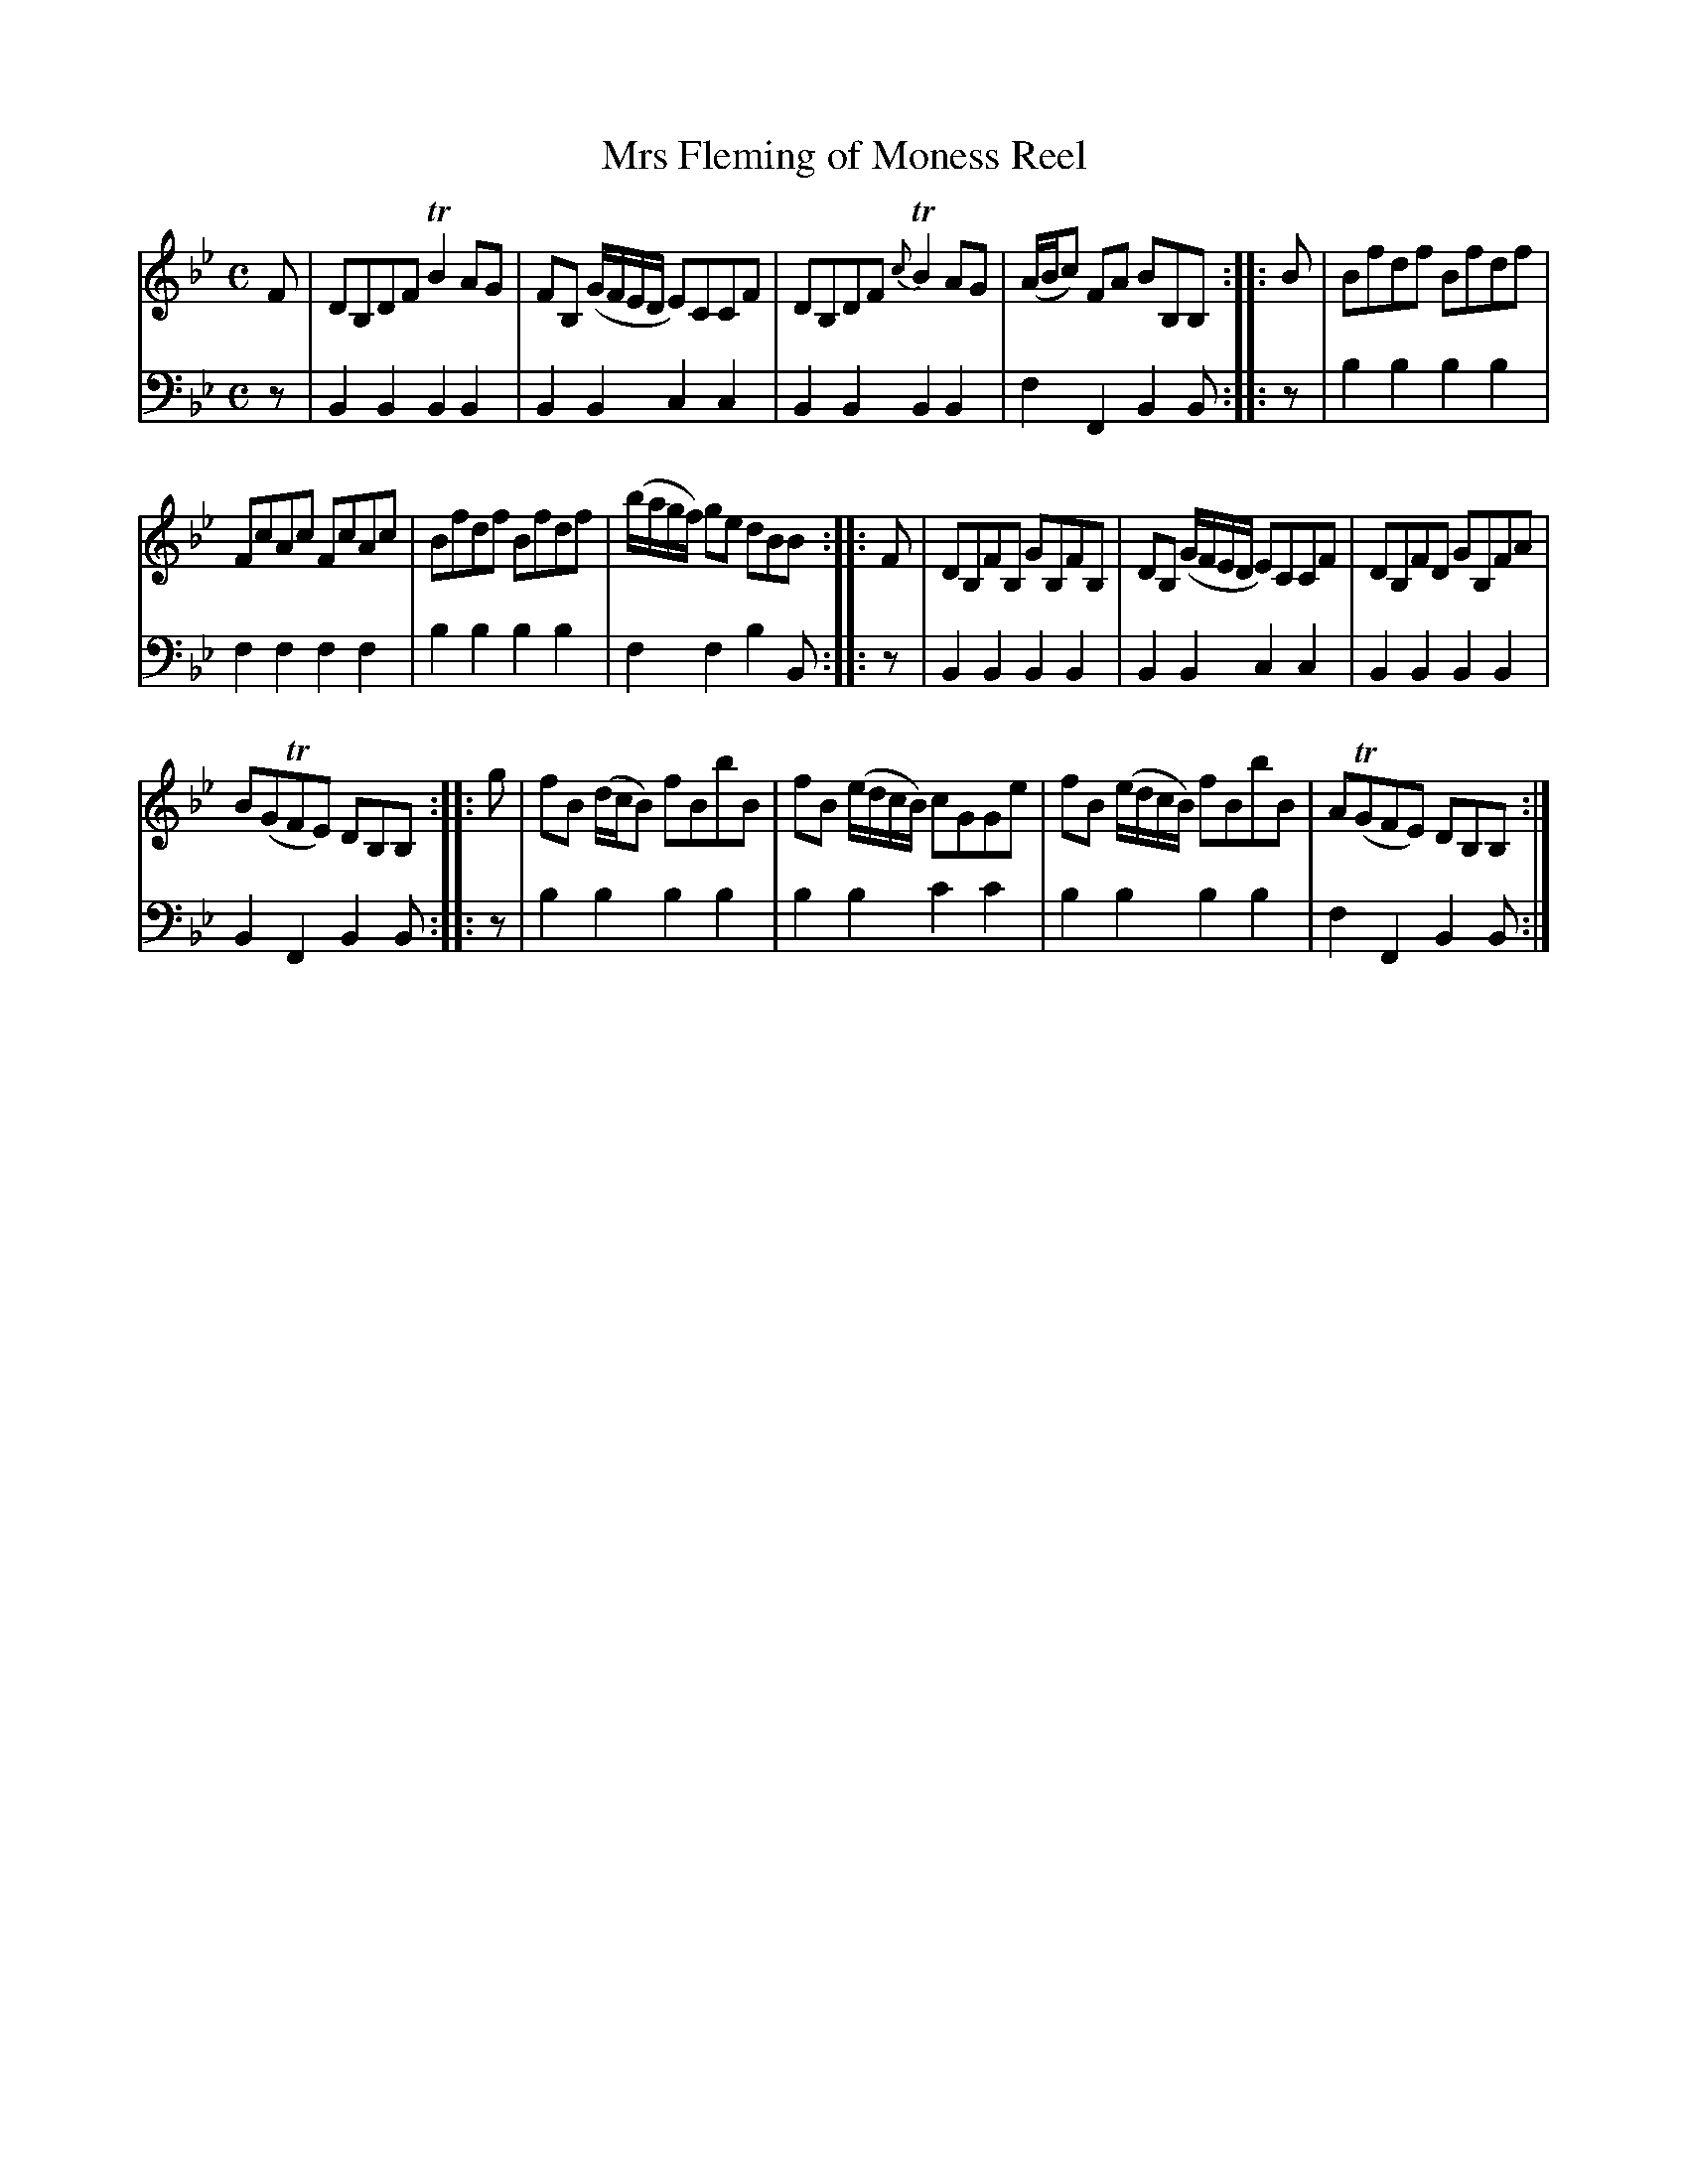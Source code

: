 X: 1302
T: Mrs Fleming of Moness Reel
%R: reel
B: Niel Gow & Sons "A Collection of Strathspey Reels, etc." v.1 p.30 #2
Z: 2022 John Chambers <jc:trillian.mit.edu>
M: C
L: 1/8
K: Bb
% - - - - - - - - - -
V: 1 staves=2
F |\
DB,DF TB2AG | FB, (G/F/E/D/ E)CCF | DB,DF {c}TB2AG | (A/B/c) FA BB,B, :: B | Bfdf Bfdf |
FcAc FcAc | Bfdf Bfdf | (b/a/g/f/) ge dBB :: F | DB,FB, GB,FB, | DB, (G/F/E/D/ E)CCF | DB,FD GB,FA |
B(GTFE) DB,B, :: g | fB (d/c/B) fBbB | fB (e/d/c/B/) cGGe | fB (e/d/c/B/) fBbB | A(TGFE) DB,B, :|
% - - - - - - - - - -
% Voice 2 preserves the staff layout in the book.
V: 2 clef=bass middle=d
z | B2B2 B2B2 | B2B2 c2c2 | B2B2 B2B2 | f2F2 B2B :: z | b2b2 b2b2 |
f2f2 f2f2 | b2b2 b2b2 | f2f2 b2B :: z | B2B2 B2B2 | B2B2 c2c2 | B2B2 B2B2 |
B2F2 B2B :: z | b2b2 b2b2 | b2b2 c'2c'2 | b2b2 b2b2 | f2F2 B2B :|
